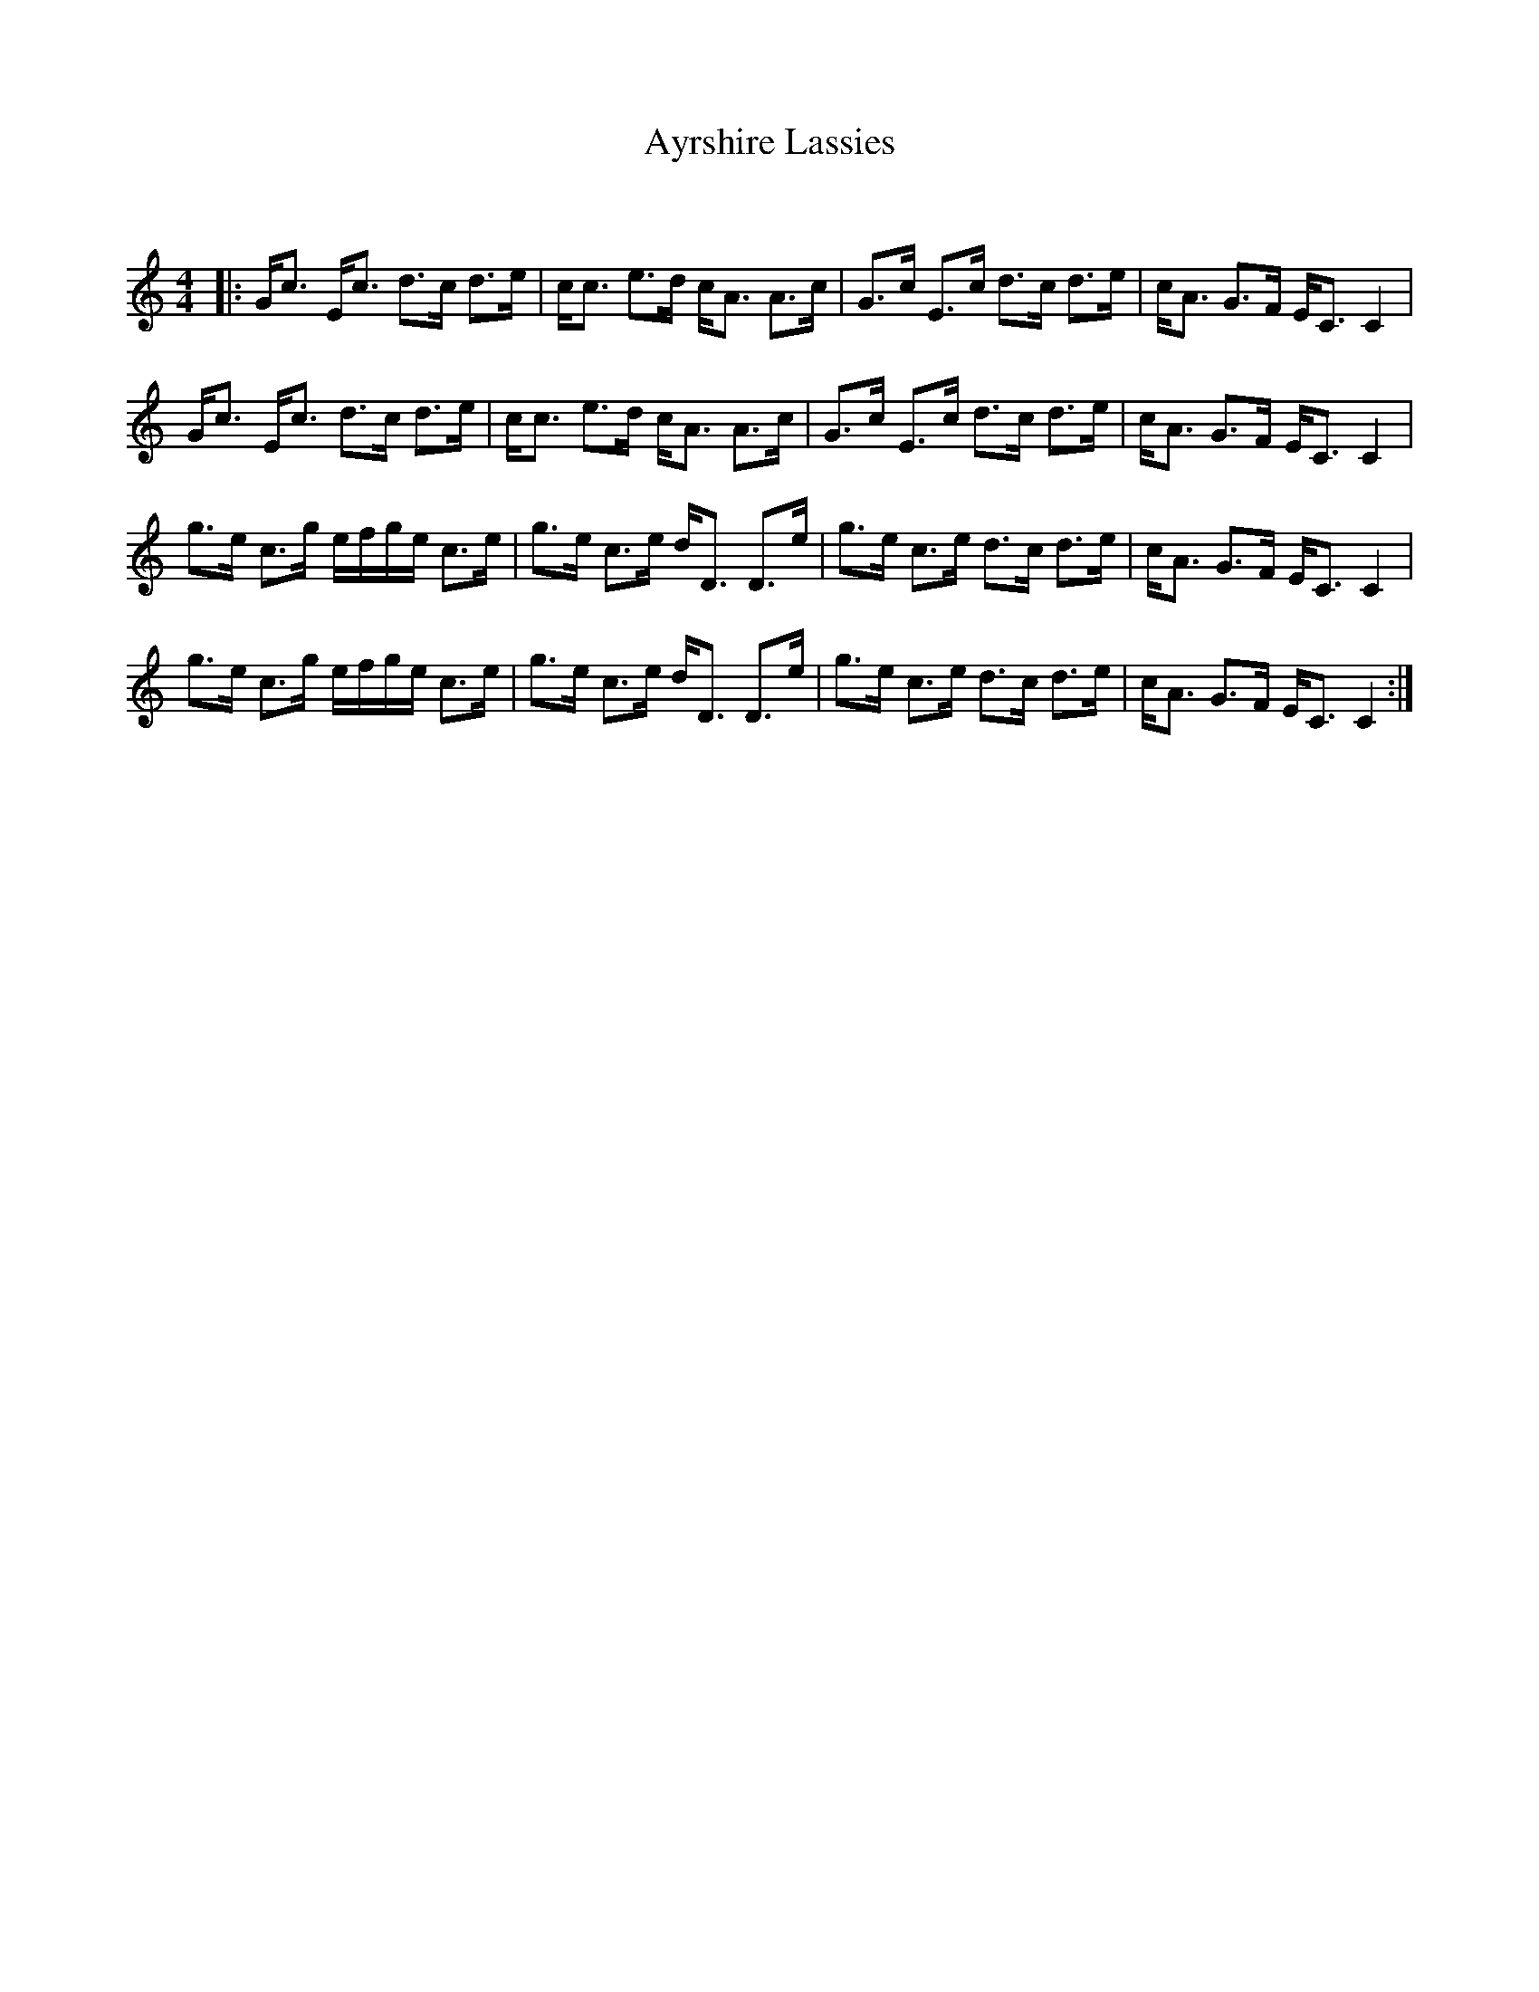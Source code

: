 X:1
T: Ayrshire Lassies
C:
R:Strathspey
Q:128
K:C
M:4/4
L:1/16
|:Gc3 Ec3 d3c d3e|cc3 e3d cA3 A3c|G3c E3c d3c d3e|cA3 G3F EC3 C4|
Gc3 Ec3 d3c d3e|cc3 e3d cA3 A3c|G3c E3c d3c d3e|cA3 G3F EC3 C4|
g3e c3g efge c3e|g3e c3e dD3 D3e|g3e c3e d3c d3e|cA3 G3F EC3 C4|
g3e c3g efge c3e|g3e c3e dD3 D3e|g3e c3e d3c d3e|cA3 G3F EC3 C4:|
